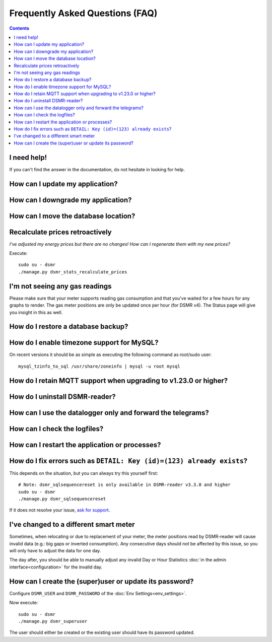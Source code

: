 Frequently Asked Questions (FAQ)
================================


.. contents::
    :depth: 2


I need help!
------------
If you can't find the answer in the documentation, do not hesitate in looking for help.

.. seealso::

    `Create an issue at Github <https://github.com/dennissiemensma/dsmr-reader/issues/new>`_.


How can I update my application?
--------------------------------

.. seealso::

    :doc:`More information can be found here <faq/update>`.


How can I downgrade my application?
-----------------------------------

.. seealso::

    :doc:`More information can be found here <faq/downgrade>`.


How can I move the database location?
-------------------------------------

.. seealso::

    :doc:`More information can be found here <faq/database>`.


Recalculate prices retroactively
--------------------------------
*I've adjusted my energy prices but there are no changes! How can I regenerate them with my new prices?*

Execute::

    sudo su - dsmr
    ./manage.py dsmr_stats_recalculate_prices


I'm not seeing any gas readings
-------------------------------

Please make sure that your meter supports reading gas consumption and that you've waited for a few hours for any graphs to render. 
The gas meter positions are only be updated once per hour (for DSMR v4).
The Status page will give you insight in this as well.


How do I restore a database backup?
-----------------------------------

.. seealso::

    :doc:`More information can be found here <installation/restore>`.


How do I enable timezone support for MySQL?
-------------------------------------------

.. seealso::

    `Check these docs <https://dev.mysql.com/doc/refman/5.7/en/mysql-tzinfo-to-sql.html>`_ for more information about how to enable timezone support on MySQL.

On recent versions it should be as simple as executing the following command as root/sudo user::

    mysql_tzinfo_to_sql /usr/share/zoneinfo | mysql -u root mysql


How do I retain MQTT support when upgrading to v1.23.0 or higher?
-----------------------------------------------------------------

.. seealso::

    :doc:`More information can be found here <mqtt>`.


How do I uninstall DSMR-reader?
-------------------------------

.. seealso::

    :doc:`More information can be found here <faq/uninstall>`.


How can I use the datalogger only and forward the telegrams?
------------------------------------------------------------

.. seealso::

    :doc:`More information can be found here <installation/datalogger>`.


How can I check the logfiles?
-----------------------------

.. seealso::

    :doc:`More information can be found here <troubleshooting>`.


How can I restart the application or processes?
-----------------------------------------------

.. seealso::

    :doc:`More information can be found here <faq/restart_processes>`.


How do I fix errors such as ``DETAIL: Key (id)=(123) already exists``?
----------------------------------------------------------------------

This depends on the situation, but you can always try this yourself first::

    # Note: dsmr_sqlsequencereset is only available in DSMR-reader v3.3.0 and higher
    sudo su - dsmr
    ./manage.py dsmr_sqlsequencereset

If it does not resolve your issue, `ask for support <#i-need-help>`_.


I've changed to a different smart meter
---------------------------------------
Sometimes, when relocating or due to replacement of your meter, the meter positions read by DSMR-reader will cause invalid data (e.g.: big gaps or inverted consumption).
Any consecutive days should not be affected by this issue, so you will only have to adjust the data for one day.

The day after, you should be able to manually adjust any invalid Day or Hour Statistics :doc:`in the admin interface<configuration>` for the invalid day.


How can I create the (super)user or update its password?
--------------------------------------------------------

.. seealso::

    :doc:`Env Settings<env_settings>`.

Configure ``DSMR_USER`` and ``DSMR_PASSWORD`` of the :doc:`Env Settings<env_settings>`.

Now execute::

    sudo su - dsmr
    ./manage.py dsmr_superuser

The user should either be created or the existing user should have its password updated.

